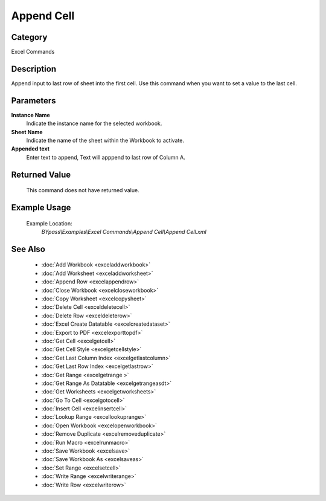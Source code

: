Append Cell
===========

Category
--------
Excel Commands

Description
-----------

Append input to last row of sheet into the first cell. Use this command when you want to set a value to the last cell.

Parameters
----------

**Instance Name**
	Indicate the instance name for the selected workbook.

**Sheet Name**
	Indicate the name of the sheet within the Workbook to activate.

**Appended text**
	Enter text to append, Text will apppend to last row of Column A.



Returned Value
--------------
	This command does not have returned value.

Example Usage
-------------

	Example Location:  
		`BYpass\\Examples\\Excel Commands\\Append Cell\\Append Cell.xml`

See Also
--------
	- :doc:`Add Workbook <exceladdworkbook>`
	- :doc:`Add Worksheet <exceladdworksheet>`
	- :doc:`Append Row <excelappendrow>`
	- :doc:`Close Workbook <excelcloseworkbook>`
	- :doc:`Copy Worksheet <excelcopysheet>`
	- :doc:`Delete Cell <exceldeletecell>`
	- :doc:`Delete Row <exceldeleterow>`
	- :doc:`Excel Create Datatable <excelcreatedataset>`
	- :doc:`Export to PDF <excelexporttopdf>`
	- :doc:`Get Cell <excelgetcell>`
	- :doc:`Get Cell Style <excelgetcellstyle>`
	- :doc:`Get Last Column Index <excelgetlastcolumn>`
	- :doc:`Get Last Row Index <excelgetlastrow>`
	- :doc:`Get Range <excelgetrange >`
	- :doc:`Get Range As Datatable <excelgetrangeasdt>`
	- :doc:`Get Worksheets <excelgetworksheets>`
	- :doc:`Go To Cell <excelgotocell>`
	- :doc:`Insert Cell <excelinsertcell>`
	- :doc:`Lookup Range <excellookuprange>`
	- :doc:`Open Workbook <excelopenworkbook>`
	- :doc:`Remove Duplicate <excelremoveduplicate>`
	- :doc:`Run Macro <excelrunmacro>`
	- :doc:`Save Workbook <excelsave>`
	- :doc:`Save Workbook As <excelsaveas>`
	- :doc:`Set Range <excelsetcell>`
	- :doc:`Write Range <excelwriterange>`
	- :doc:`Write Row <excelwriterow>`

	
